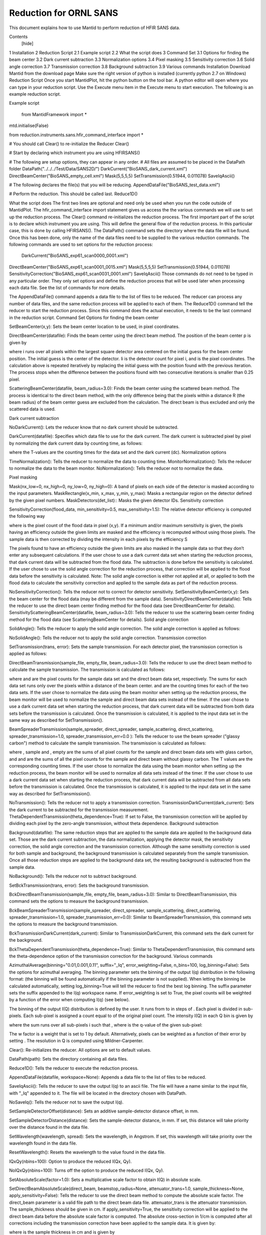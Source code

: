 .. _Facilities File:

.. role:: xml(literal)
   :class: highlight
   
Reduction for ORNL SANS
=======================

This document explains how to use Mantid to perform reduction of HFIR SANS data.

Contents
 [hide] 
1 Installation
2 Reduction Script
2.1 Example script
2.2 What the script does
3 Command Set
3.1 Options for finding the beam center
3.2 Dark current subtraction
3.3 Normalization options
3.4 Pixel masking
3.5 Sensitivity correction
3.6 Solid angle correction
3.7 Transmission correction
3.8 Background subtraction
3.9 Various commands
Installation
Download Mantid from the download page
Make sure the right version of python is installed (currently python 2.7 on Windows)
Reduction Script
Once you start MantidPlot, hit the python button on the tool bar. A python editor will open where you can type in your reduction script. Use the Execute menu item in the Execute menu to start execution. The following is an example reduction script.

Example script

 from MantidFramework import *
mtd.initialise(False)

from reduction.instruments.sans.hfir_command_interface import *

# You should call Clear() to re-initialize the Reducer
Clear()

# Start by declaring which instrument you are using
HFIRSANS()

# The following are setup options, they can appear in any order.
# All files are assumed to be placed in the DataPath folder
DataPath("../../../Test/Data/SANS2D/")
DarkCurrent("BioSANS_dark_current.xml")
DirectBeamCenter("BioSANS_empty_cell.xml")
Mask(5,5,5,5)
SetTransmission(0.51944, 0.011078)
SaveIqAscii()

# The following declares the file(s) that you will be reducing.
AppendDataFile("BioSANS_test_data.xml")

# Perform the reduction. This should be called last.
Reduce1D()

What the script does
The first two lines are optional and need only be used when you run the code outside of MantidPlot. The hfir_command_interface import statement gives us access the the various commands we will use to set up the reduction process.
The Clear() command re-initializes the reduction process.
The first important part of the script is to declare which instrument you are using. This will define the general flow of the reduction process. In this particular case, this is done by calling HFIRSANS().
The DataPath() command sets the directory where the data file will be found. Once this has been done, only the name of the data files need to be supplied to the various reduction commands.
The following commands are used to set options for the reduction process:

 DarkCurrent("BioSANS_exp61_scan0000_0001.xml")
DirectBeamCenter("BioSANS_exp61_scan0001_0015.xml")
Mask(5,5,5,5)
SetTransmission(0.51944, 0.011078)
SensitivityCorrection("BioSANS_exp61_scan0031_0001.xml")
SaveIqAscii()
Those commands do not need to be typed in any particular order. They only set options and define the reduction process that will be used later when processing each data file. See the list of commands for more details.

The AppendDataFile() command appends a data file to the list of files to be reduced. The reducer can process any number of data files, and the same reduction process will be applied to each of them.
The Reduce1D() command tell the reducer to start the reduction process. Since this command does the actual execution, it needs to be the last command in the reduction script.
Command Set
Options for finding the beam center

SetBeamCenter(x,y): Sets the beam center location to be used, in pixel coordinates.

DirectBeamCenter(datafile): Finds the beam center using the direct beam method. The position of the beam center p is given by



where i runs over all pixels within the largest square detector area centered on the initial guess for the beam center position. The initial guess is the center of the detector. Ii is the detector count for pixel i, and  is the pixel coordinates. The calculation above is repeated iteratively by replacing the initial guess with the position found with the previous iteration. The process stops when the difference between the positions found with two consecutive iterations is smaller than 0.25 pixel.

ScatteringBeamCenter(datafile, beam_radius=3.0): Finds the beam center using the scattered beam method. The process is identical to the direct beam method, with the only difference being that the pixels within a distance R (the beam radius) of the beam center guess are excluded from the calculation. The direct beam is thus excluded and only the scattered data is used.

Dark current subtraction

NoDarkCurrent(): Lets the reducer know that no dark current should be subtracted.

DarkCurrent(datafile): Specifies which data file to use for the dark current. The dark current is subtracted pixel by pixel by normalizing the dark current data by counting time, as follows:



where the T-values are the counting times for the data set and the dark current (dc).
Normalization options

TimeNormalization(): Tells the reducer to normalize the data to counting time.
MonitorNormalization(): Tells the reducer to normalize the data to the beam monitor.
NoNormalization(): Tells the reducer not to normalize the data.

Pixel masking

Mask(nx_low=0, nx_high=0, ny_low=0, ny_high=0): A band of pixels on each side of the detector is masked according to the input parameters.
MaskRectangle(x_min, x_max, y_min, y_max): Masks a rectangular region on the detector defined by the given pixel numbers.
MaskDetectors(det_list):: Masks the given detector IDs.
Sensitivity correction

SensitivityCorrection(flood_data, min_sensitivity=0.5, max_sensitivity=1.5): The relative detector efficiency is computed the following way



where  is the pixel count of the flood data in pixel (x,y). If a minimum and/or maximum sensitivity is given, the pixels having an efficiency outside the given limits are masked and the efficiency is recomputed without using those pixels.
The sample data is then corrected by dividing the intensity in each pixels by the efficiency S



The pixels found to have an efficiency outside the given limits are also masked in the sample data so that they don’t enter any subsequent calculations.
If the user chose to use a dark current data set when starting the reduction process, that dark current data will be subtracted from the flood data. The subtraction is done before the sensitivity is calculated.
If the user chose to use the solid angle correction for the reduction process, that correction will be applied to the flood data before the sensitivity is calculated.
Note: The solid angle correction is either not applied at all, or applied to both the flood data to calculate the sensitivity correction and applied to the sample data as part of the reduction process.

NoSensitivityCorrection(): Tells the reducer not to correct for detector sensitivity.
SetSensitivityBeamCenter(x,y): Sets the beam center for the flood data (may be different from the sample data).
SensitivityDirectBeamCenter(datafile): Tells the reducer to use the direct beam center finding method for the flood data (see DirectBeamCenter for details).
SensitivityScatteringBeamCenter(datafile, beam_radius=3.0): Tells the reducer to use the scattering beam center finding method for the flood data (see ScatteringBeamCenter for details).
Solid angle correction

SolidAngle(): Tells the reducer to apply the solid angle correction. The solid angle correction is applied as follows:



NoSolidAngle(): Tells the reducer not to apply the solid angle correction.
Transmission correction

SetTransmission(trans, error): Sets the sample transmission. For each detector pixel, the transmission correction is applied as follows:




DirectBeamTransmission(sample_file, empty_file, beam_radius=3.0): Tells the reducer to use the direct beam method to calculate the sample transmission. The transmission is calculated as follows:



where  and  are the pixel counts for the sample data set and the direct beam data set, respectively. The sums for each data set runs only over the pixels within a distance  of the beam center.  and  are the counting times for each of the two data sets. If the user chose to normalize the data using the beam monitor when setting up the reduction process, the beam monitor will be used to normalize the sample and direct beam data sets instead of the timer.
If the user chose to use a dark current data set when starting the reduction process, that dark current data will be subtracted from both data sets before the transmission is calculated.
Once the transmission is calculated, it is applied to the input data set in the same way as described for SetTransmission().

BeamSpreaderTransmission(sample_spreader, direct_spreader, sample_scattering, direct_scattering, spreader_transmission=1.0, spreader_transmission_err=0.0 ): Tells the reducer to use the beam spreader ("glassy carbon") method to calculate the sample transmission. The transmission is calculated as follows:



where , sample and , empty are the sums of all pixel counts for the sample and direct beam data sets with glass carbon, and  and  are the sums of all the pixel counts for the sample and direct beam without glassy carbon. The T values are the corresponding counting times. If the user chose to normalize the data using the beam monitor when setting up the reduction process, the beam monitor will be used to normalize all data sets instead of the timer.
If the user chose to use a dark current data set when starting the reduction process, that dark current data will be subtracted from all data sets before the transmission is calculated.
Once the transmission is calculated, it is applied to the input data set in the same way as described for SetTransmission().

NoTransmission(): Tells the reducer not to apply a transmission correction.
TransmissionDarkCurrent(dark_current): Sets the dark current to be subtracted for the transmission measurement.
ThetaDependentTransmission(theta_dependence=True): If set to False, the transmission correction will be applied by dividing each pixel by the zero-angle transmission, without theta dependence.
Background subtraction

Background(datafile): The same reduction steps that are applied to the sample data are applied to the background data set. Those are the dark current subtraction, the data normalization, applying the detector mask, the sensitivity correction, the solid angle correction and the transmission correction. Although the same sensitivity correction is used for both sample and background, the background transmission is calculated separately from the sample transmission. Once all those reduction steps are applied to the background data set, the resulting background is subtracted from the sample data.

NoBackground(): Tells the reducer not to subtract background.

SetBckTransmission(trans, error): Sets the background transmission.

BckDirectBeamTransmission(sample_file, empty_file, beam_radius=3.0): Similar to DirectBeamTransmission, this command sets the options to measure the background transmission.

BckBeamSpreaderTransmission(sample_spreader, direct_spreader, sample_scattering, direct_scattering, spreader_transmission=1.0, spreader_transmission_err=0.0): Similar to BeamSpreaderTransmission, this command sets the options to measure the background transmission.

BckTransmissionDarkCurrent(dark_current): Similar to TransmissionDarkCurrent, this command sets the dark current for the background.

BckThetaDependentTransmission(theta_dependence=True): Similar to ThetaDependentTransmission, this command sets the theta-dependence option of the transmission correction for the background.
Various commands

AzimuthalAverage(binning="0.01,0.001,0.11", suffix="_Iq", error_weighting=False, n_bins=100, log_binning=False): Sets the options for azimuthal averaging. The binning parameter sets the binning of the output I(q) distribution in the following format:  (the binning will be found automatically if the binning parameter is not supplied). When letting the binning be calculated automatically, setting log_binning=True will tell the reducer to find the best log binning. The suffix parameter sets the suffix appended to the I(q) workspace name. If error_weighting is set to True, the pixel counts will be weighted by a function of the error when computing I(q) (see below).

The binning of the output I(Q) distribution is defined by the user. It runs from  to  in steps of . Each pixel is divided in  sub-pixels. Each sub-pixel is assigned a count equal to  of the original pixel count.
The intensity I(Q) in each Q bin is given by



where the sum runs over all sub-pixels i such that , where  is the q-value of the given sub-pixel:



The w factor is a weight that is set to 1 by default. Alternatively, pixels can be weighted as a function of their error by setting .
The resolution in Q is computed using Mildner-Carpenter.

Clear(): Re-initializes the reducer. All options are set to default values.

DataPath(path): Sets the directory containing all data files.

Reduce1D(): Tells the reducer to execute the reduction process.

AppendDataFile(datafile, workspace=None): Appends a data file to the list of files to be reduced.

SaveIqAscii(): Tells the reducer to save the output I(q) to an ascii file. The file will have a name similar to the input file, with "_Iq" appended to it. The file will be located in the directory chosen with DataPath.

NoSaveIq(): Tells the reducer not to save the output I(q).

SetSampleDetectorOffset(distance): Sets an additive sample-detector distance offset, in mm.

SetSampleDetectorDistance(distance): Sets the sample-detector distance, in mm. If set, this distance will take priority over the distance found in the data file.

SetWavelength(wavelength, spread): Sets the wavelength, in Angstrom. If set, this wavelength will take priority over the wavelength found in the data file.

ResetWavelength(): Resets the wavelength to the value found in the data file.

IQxQy(nbins=100): Option to produce the reduced I(Qx, Qy).

NoIQxQy(nbins=100): Turns off the option to produce the reduced I(Qx, Qy).

SetAbsoluteScale(factor=1.0): Sets a multiplicative scale factor to obtain I(Q) in absolute scale.

SetDirectBeamAbsoluteScale(direct_beam, beamstop_radius=None, attenuator_trans=1.0, sample_thickness=None, apply_sensitivity=False): Tells the reducer to use the direct beam method to compute the absolute scale factor. The direct_beam parameter is a valid file path to the direct beam data file. attenuator_trans is the attenuator transmission. The sample_thickness should be given in cm. If apply_sensitivity=True, the sensitivity correction will be applied to the direct beam data before the absolute scale factor is computed.
The absolute cross-section in 1/cm is computed after all corrections including the transmission correction have been applied to the sample data. It is given by:

where  is the sample thickness in cm and  is given by

where
 is the total empty beam detector counts per monitor count divided by the attenuation factor at the used wavelength.
 is the square of the ration of the pixel size to the sample-detector distance.
Category: Workflow
Privacy policy About Mantid Project Disclaimers Log in / create account
 Powered by MediaWiki

